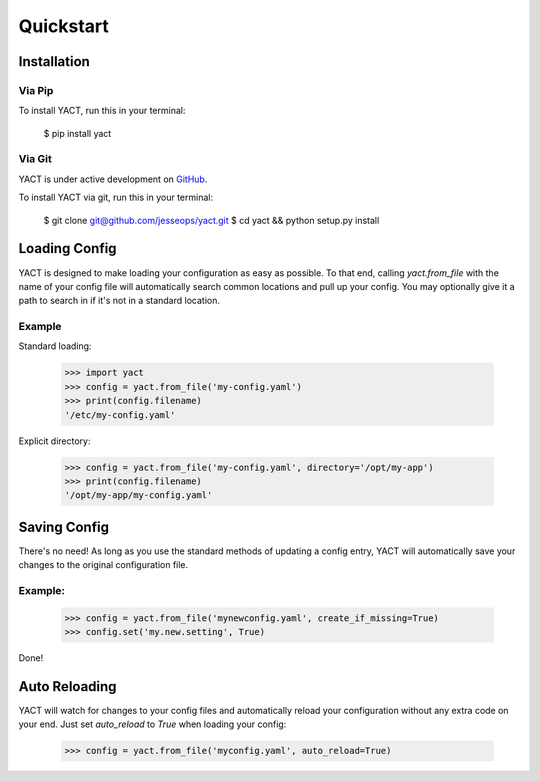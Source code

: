 Quickstart
==========


.. _installation:

Installation
------------

Via Pip
~~~~~~~

To install YACT, run this in your terminal:

    $ pip install yact


Via Git
~~~~~~~

YACT is under active development on `GitHub <https://github.com/jesseops/yact>`_.

To install YACT via git, run this in your terminal:

    $ git clone git@github.com/jesseops/yact.git
    $ cd yact && python setup.py install


Loading Config
--------------

YACT is designed to make loading your configuration as easy as possible. To that
end, calling `yact.from_file` with the name of your config file will automatically
search common locations and pull up your config. You may optionally give it a path
to search in if it's not in a standard location.

Example
~~~~~~~

Standard loading:

    >>> import yact
    >>> config = yact.from_file('my-config.yaml')
    >>> print(config.filename)
    '/etc/my-config.yaml'

Explicit directory:

    >>> config = yact.from_file('my-config.yaml', directory='/opt/my-app')
    >>> print(config.filename)
    '/opt/my-app/my-config.yaml'


Saving Config
-------------

There's no need! As long as you use the standard methods of updating a config entry,
YACT will automatically save your changes to the original configuration file.

Example:
~~~~~~~~

    >>> config = yact.from_file('mynewconfig.yaml', create_if_missing=True)
    >>> config.set('my.new.setting', True)

Done!


Auto Reloading
--------------

YACT will watch for changes to your config files and automatically reload your configuration
without any extra code on your end. Just set `auto_reload` to `True` when loading your config:

    >>> config = yact.from_file('myconfig.yaml', auto_reload=True)
